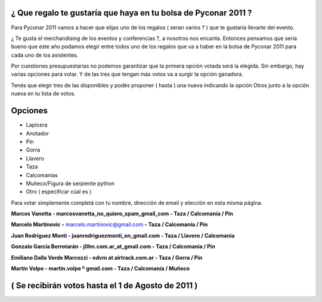 .. title: Merchandising Pyconar 2011


¿ Que regalo te gustaría que haya en tu bolsa de Pyconar 2011 ?
~~~~~~~~~~~~~~~~~~~~~~~~~~~~~~~~~~~~~~~~~~~~~~~~~~~~~~~~~~~~~~~

Para Pyconar 2011 vamos a hacer que elijas uno de los regalos ( seran varios ? ) que te gustaría llevarte del evento.

¿ Te gusta el merchandising de los eventos y conferencias ?, a nosotros nos encanta. Entonces pensamos que seria bueno que este año podamos elegir entre todos uno de los regalos que va a haber en la bolsa de Pyconar 2011 para cada uno de los asistentes.

Por cuestiones presupuestarias no podemos garantizar que la primera opción votada será la elegida. Sin embargo, hay varias opciones para votar. Y de las tres que tengan más votos va a surgir la opción ganadora.

Tenés que elegir tres de las disponibles y podés proponer ( hasta ) una nueva indicando la opción Otros junto a la opción nueva en tu lista de votos.

Opciones
~~~~~~~~

* Lapicera

* Anotador

* Pin

* Gorra

* Llavero

* Taza

* Calcomanías

* Muñeco/Figura de serpiente python

* Otro ( especificar cúal es )

Para votar simplemente completá con tu nombre, dirección de email y elección en esta misma página.

**Marcos Vanetta - marcosvanetta_no_quiero_spam_gmail_com - Taza / Calcomanía / Pin**

**Marcelo Martinovic -** `marcelo.martinovic@gmail.com`_ **- Taza / Calcomanía / Pin**

**Juan Rodríguez Monti - juanrodriguezmonti_en_gmail.com - Taza / Llavero / Calcomania**

**Gonzalo García Berrotarán - j0hn.com.ar_at_gmail.com - Taza / Calcomania / Pin**

**Emiliano Dalla Verde Marcozzi - edvm at airtrack.com.ar - Taza / Gorra / Pin**

**Martín Volpe - martin.volpe º gmail.com - Taza / Calcomanía / Muñeco**

( Se recibirán votos hasta el 1 de Agosto de 2011 )
~~~~~~~~~~~~~~~~~~~~~~~~~~~~~~~~~~~~~~~~~~~~~~~~~~~

.. ############################################################################

.. _marcelo.martinovic@gmail.com: mailto:marcelo.martinovic@gmail.com


